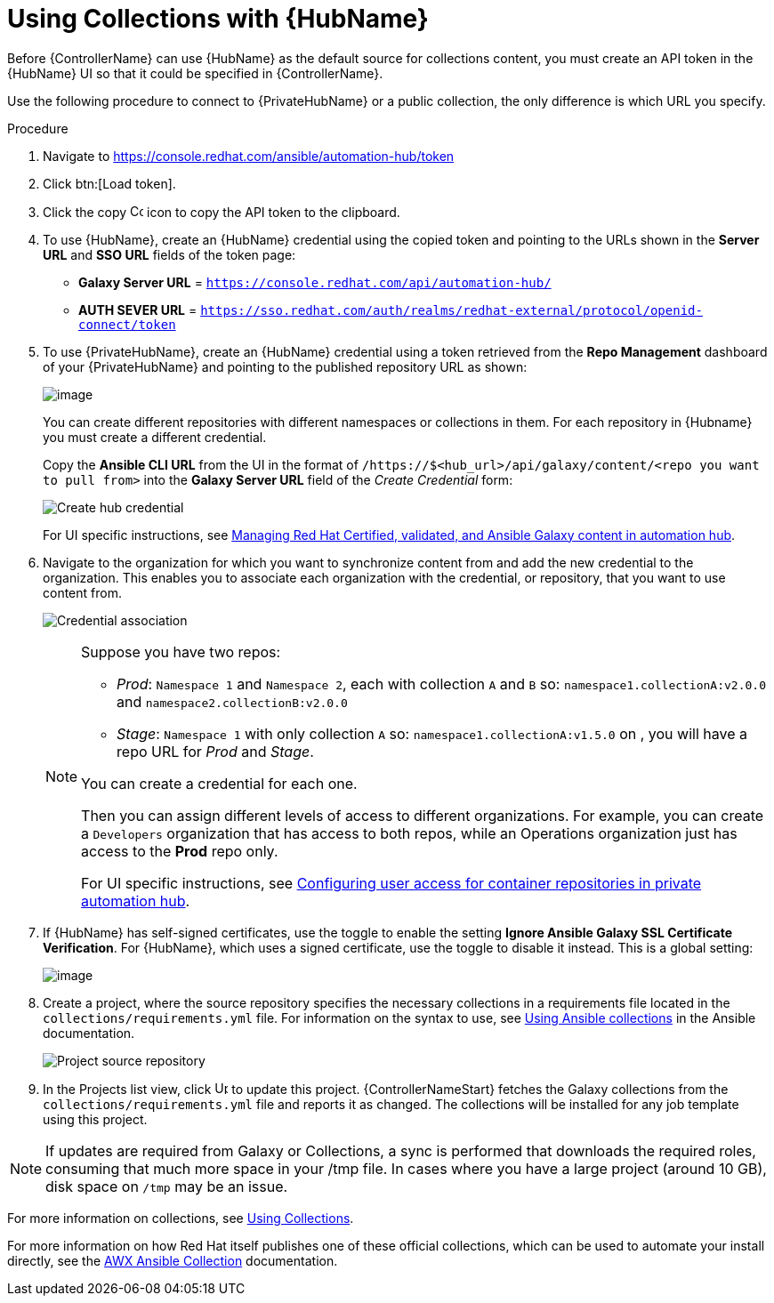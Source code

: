 [id="proc-projects-using-collections-with-hub"]

= Using Collections with {HubName}

Before {ControllerName} can use {HubName} as the default source for collections content, you must create an API token in the {HubName} UI so that it could be specified in {ControllerName}. 

Use the following procedure to connect to {PrivateHubName} or a public collection, the only difference is which URL you specify.

.Procedure
. Navigate to https://console.redhat.com/ansible/automation-hub/token
. Click btn:[Load token].
. Click the copy image:copy.png[Copy,15,15] icon to copy the API token to the clipboard.
+
//image:projects-ah-loaded-token-shown.png[image]
+
. To use {HubName}, create an {HubName} credential using the copied token and pointing to the URLs shown in the *Server URL* and *SSO URL* fields of the token page:
+
* *Galaxy Server URL* = `https://console.redhat.com/api/automation-hub/`
* *AUTH SEVER URL* = `https://sso.redhat.com/auth/realms/redhat-external/protocol/openid-connect/token`
+
. To use {PrivateHubName}, create an {HubName} credential using a token retrieved from the *Repo Management* dashboard of your {PrivateHubName} and pointing to the published repository URL as shown:
//+
//image:projects-ah-repo-mgmt-get-token.png[image]
+
image:projects-ah-repo-mgmt-repos-published.png[image]
+
You can create different repositories with different namespaces or collections in them. 
For each repository in {Hubname} you must create a different credential.
+
Copy the *Ansible CLI URL* from the UI in the format of `/https://$<hub_url>/api/galaxy/content/<repo you want to pull from>` into the *Galaxy Server URL* field of the _Create Credential_ form:
+
image:projects-create-ah-credential.png[Create hub credential]
+
For UI specific instructions, see link:https://access.redhat.com/documentation/en-us/red_hat_ansible_automation_platform/1.2/html/managing_red_hat_certified_and_ansible_galaxy_collections_in_automation_hub/index[Managing Red Hat Certified, validated, and Ansible Galaxy content in automation hub].

. Navigate to the organization for which you want to synchronize content from and add the new credential to the organization. 
This enables you to associate each organization with the credential, or repository, that you want to use content from.
+
image:projects-organizations-add-ah-credential.png[Credential association]
+
[NOTE]
====
Suppose you have two repos:

* _Prod_: `Namespace 1` and `Namespace 2`, each with collection `A` and `B` so: `namespace1.collectionA:v2.0.0` and `namespace2.collectionB:v2.0.0`
* _Stage_: `Namespace 1` with only collection `A` so: `namespace1.collectionA:v1.5.0` on , you will have a repo URL for _Prod_
and _Stage_.

You can create a credential for each one. 

Then you can assign different levels of access to different organizations. 
For example, you can create a `Developers` organization that has access to both repos, while an Operations
organization just has access to the *Prod* repo only.

For UI specific instructions, see link:https://access.redhat.com/documentation/en-us/red_hat_ansible_automation_platform/2.4/html-single/managing_content_in_automation_hub/index#configuring-user-access-containers[Configuring user access for container repositories in private automation hub].
====

. If {HubName} has self-signed certificates, use the toggle to enable the setting *Ignore Ansible Galaxy SSL Certificate Verification*. 
For {HubName}, which uses a signed certificate, use the toggle to disable it instead. This is a global setting:
+
image:settings-jobs-ignore-galaxy-certs.png[image]
+
. Create a project, where the source repository specifies the necessary collections in a requirements file located in the
`collections/requirements.yml` file.
For information on the syntax to use, see link:https://docs.ansible.com/ansible/latest/user_guide/collections_using.html#install-multiple-collections-with-a-requirements-file[Using Ansible collections] in the Ansible documentation.
+
image:projects-add-ah-source-repo.png[Project source repository]

. In the Projects list view, click image:sync.png[Update,15,15] to update this project. {ControllerNameStart} fetches the Galaxy collections from the `collections/requirements.yml` file and reports it as changed. 
The collections will be installed for any job template using this project.

[NOTE]
====
If updates are required from Galaxy or Collections, a sync is performed that downloads the required roles, consuming that much more space in
your /tmp file. 
In cases where you have a large project (around 10 GB), disk space on `/tmp` may be an issue.
====

For more information on collections, see link:https://docs.ansible.com/ansible/latest/user_guide/collections_using.html[Using Collections]. 

For more information on how Red Hat itself publishes one of these official collections, which can be used to automate your
install directly, see the link:https://github.com/ansible/awx/blob/devel/awx_collection/README.md[AWX Ansible Collection] documentation. 
